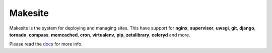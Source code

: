 Makesite
=========

Makesite is the system for deploying and managing sites.
This have support for **nginx**, **supervisor**, **uwsgi**, **git**, **django**, **tornado**, **compass**, **memcached**, **cron**, **virtualenv**, **pip**, **zetalibrary**, **celeryd** and more.

Please read the docs_ for more info.


.. _docs: http://packages.python.org/makesite/
